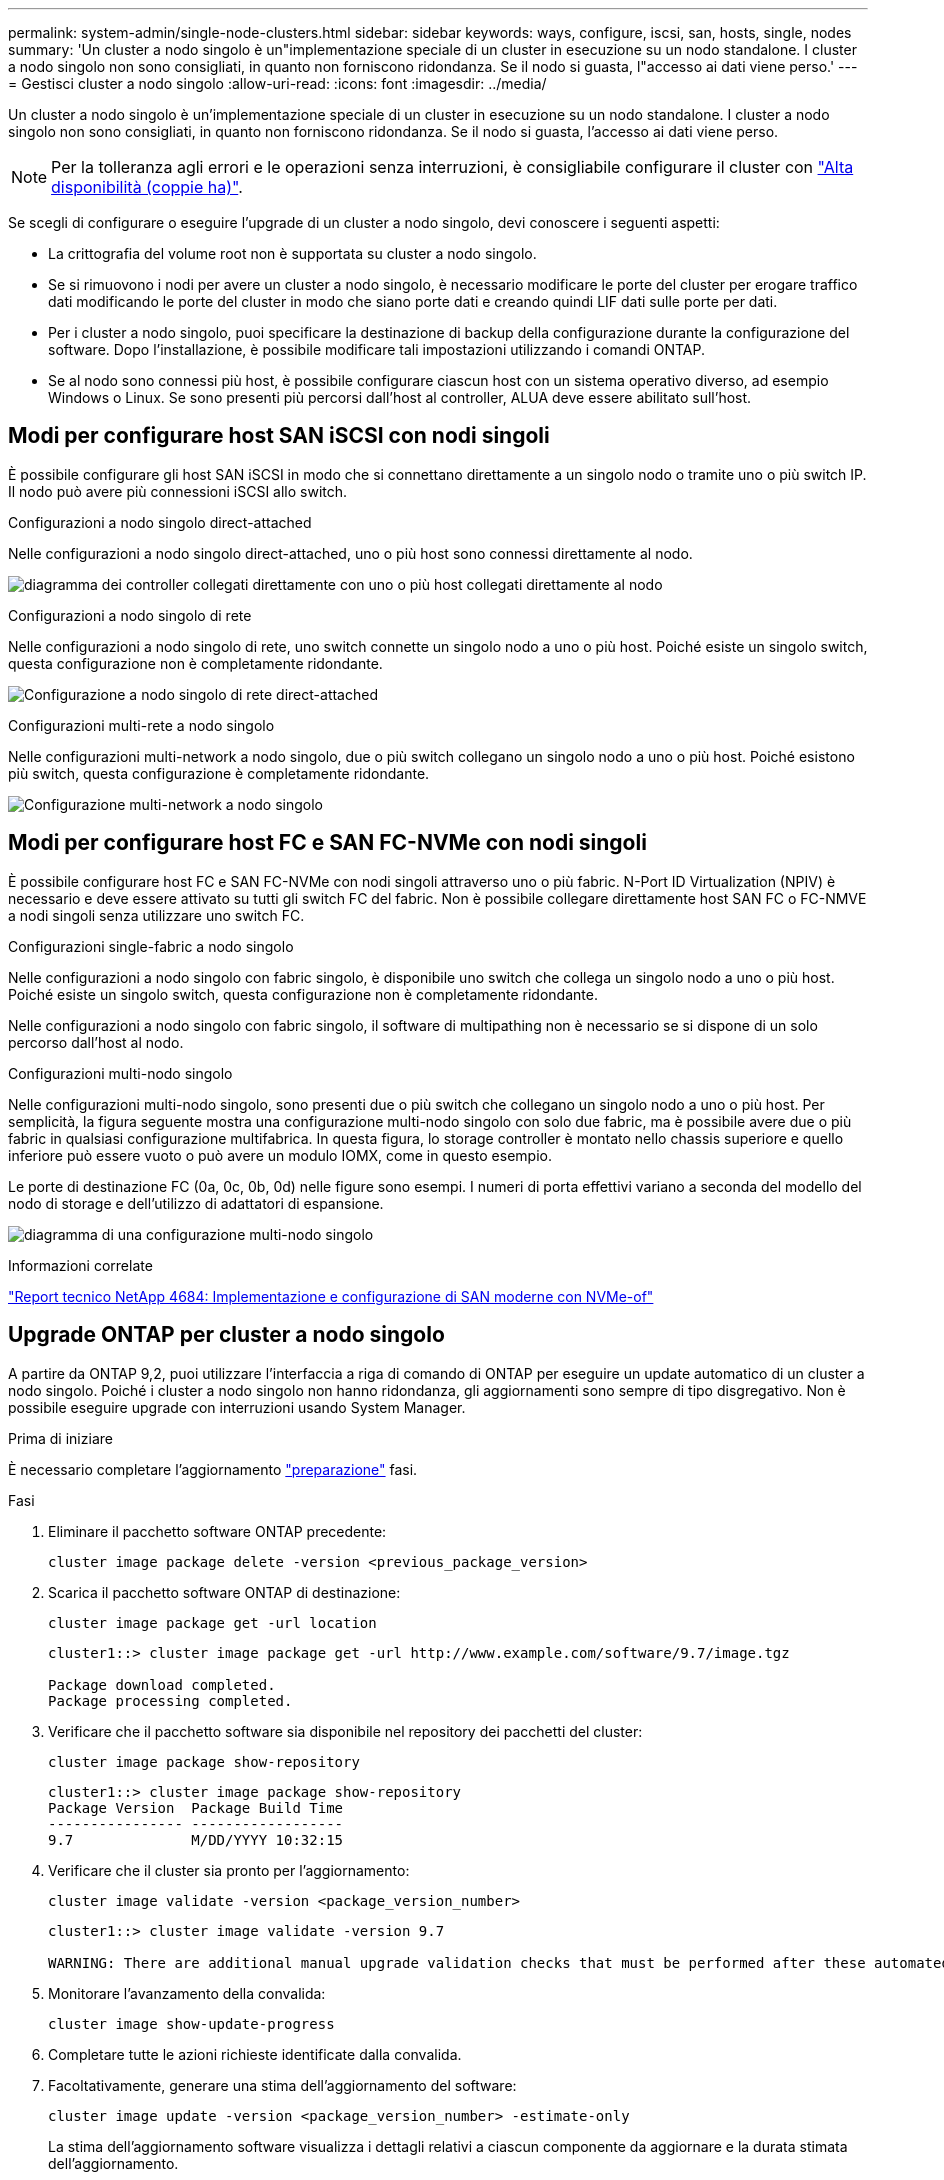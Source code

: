 ---
permalink: system-admin/single-node-clusters.html 
sidebar: sidebar 
keywords: ways, configure, iscsi, san, hosts, single, nodes 
summary: 'Un cluster a nodo singolo è un"implementazione speciale di un cluster in esecuzione su un nodo standalone.  I cluster a nodo singolo non sono consigliati, in quanto non forniscono ridondanza.  Se il nodo si guasta, l"accesso ai dati viene perso.' 
---
= Gestisci cluster a nodo singolo
:allow-uri-read: 
:icons: font
:imagesdir: ../media/


[role="lead"]
Un cluster a nodo singolo è un'implementazione speciale di un cluster in esecuzione su un nodo standalone.  I cluster a nodo singolo non sono consigliati, in quanto non forniscono ridondanza.  Se il nodo si guasta, l'accesso ai dati viene perso.

[NOTE]
====
Per la tolleranza agli errori e le operazioni senza interruzioni, è consigliabile configurare il cluster con link:../concepts/high-availability-pairs-concept.html["Alta disponibilità (coppie ha)"].

====
Se scegli di configurare o eseguire l'upgrade di un cluster a nodo singolo, devi conoscere i seguenti aspetti:

* La crittografia del volume root non è supportata su cluster a nodo singolo.
* Se si rimuovono i nodi per avere un cluster a nodo singolo, è necessario modificare le porte del cluster per erogare traffico dati modificando le porte del cluster in modo che siano porte dati e creando quindi LIF dati sulle porte per dati.
* Per i cluster a nodo singolo, puoi specificare la destinazione di backup della configurazione durante la configurazione del software. Dopo l'installazione, è possibile modificare tali impostazioni utilizzando i comandi ONTAP.
* Se al nodo sono connessi più host, è possibile configurare ciascun host con un sistema operativo diverso, ad esempio Windows o Linux. Se sono presenti più percorsi dall'host al controller, ALUA deve essere abilitato sull'host.




== Modi per configurare host SAN iSCSI con nodi singoli

È possibile configurare gli host SAN iSCSI in modo che si connettano direttamente a un singolo nodo o tramite uno o più switch IP. Il nodo può avere più connessioni iSCSI allo switch.

.Configurazioni a nodo singolo direct-attached
Nelle configurazioni a nodo singolo direct-attached, uno o più host sono connessi direttamente al nodo.

image:scrn_en_drw_fc-302020-direct-sing-on.png["diagramma dei controller collegati direttamente con uno o più host collegati direttamente al nodo"]

.Configurazioni a nodo singolo di rete
Nelle configurazioni a nodo singolo di rete, uno switch connette un singolo nodo a uno o più host. Poiché esiste un singolo switch, questa configurazione non è completamente ridondante.

image:r-oc-set-iscsi-singlenetwork-singlenode.png["Configurazione a nodo singolo di rete direct-attached"]

.Configurazioni multi-rete a nodo singolo
Nelle configurazioni multi-network a nodo singolo, due o più switch collegano un singolo nodo a uno o più host. Poiché esistono più switch, questa configurazione è completamente ridondante.

image:scrn-en-drw-iscsi-multinw-singlen.png["Configurazione multi-network a nodo singolo"]



== Modi per configurare host FC e SAN FC-NVMe con nodi singoli

È possibile configurare host FC e SAN FC-NVMe con nodi singoli attraverso uno o più fabric. N-Port ID Virtualization (NPIV) è necessario e deve essere attivato su tutti gli switch FC del fabric. Non è possibile collegare direttamente host SAN FC o FC-NMVE a nodi singoli senza utilizzare uno switch FC.

.Configurazioni single-fabric a nodo singolo
Nelle configurazioni a nodo singolo con fabric singolo, è disponibile uno switch che collega un singolo nodo a uno o più host. Poiché esiste un singolo switch, questa configurazione non è completamente ridondante.

Nelle configurazioni a nodo singolo con fabric singolo, il software di multipathing non è necessario se si dispone di un solo percorso dall'host al nodo.

.Configurazioni multi-nodo singolo
Nelle configurazioni multi-nodo singolo, sono presenti due o più switch che collegano un singolo nodo a uno o più host. Per semplicità, la figura seguente mostra una configurazione multi-nodo singolo con solo due fabric, ma è possibile avere due o più fabric in qualsiasi configurazione multifabrica. In questa figura, lo storage controller è montato nello chassis superiore e quello inferiore può essere vuoto o può avere un modulo IOMX, come in questo esempio.

Le porte di destinazione FC (0a, 0c, 0b, 0d) nelle figure sono esempi. I numeri di porta effettivi variano a seconda del modello del nodo di storage e dell'utilizzo di adattatori di espansione.

image:scrn_en_drw_fc-62xx-multi-singlecontroller.png["diagramma di una configurazione multi-nodo singolo"]

.Informazioni correlate
http://www.netapp.com/us/media/tr-4684.pdf["Report tecnico NetApp 4684: Implementazione e configurazione di SAN moderne con NVMe-of"^]



== Upgrade ONTAP per cluster a nodo singolo

A partire da ONTAP 9,2, puoi utilizzare l'interfaccia a riga di comando di ONTAP per eseguire un update automatico di un cluster a nodo singolo. Poiché i cluster a nodo singolo non hanno ridondanza, gli aggiornamenti sono sempre di tipo disgregativo. Non è possibile eseguire upgrade con interruzioni usando System Manager.

.Prima di iniziare
È necessario completare l'aggiornamento link:../upgrade/prepare.html["preparazione"] fasi.

.Fasi
. Eliminare il pacchetto software ONTAP precedente:
+
[source, cli]
----
cluster image package delete -version <previous_package_version>
----
. Scarica il pacchetto software ONTAP di destinazione:
+
[source, cli]
----
cluster image package get -url location
----
+
[listing]
----
cluster1::> cluster image package get -url http://www.example.com/software/9.7/image.tgz

Package download completed.
Package processing completed.
----
. Verificare che il pacchetto software sia disponibile nel repository dei pacchetti del cluster:
+
[source, cli]
----
cluster image package show-repository
----
+
[listing]
----
cluster1::> cluster image package show-repository
Package Version  Package Build Time
---------------- ------------------
9.7              M/DD/YYYY 10:32:15
----
. Verificare che il cluster sia pronto per l'aggiornamento:
+
[source, cli]
----
cluster image validate -version <package_version_number>
----
+
[listing]
----
cluster1::> cluster image validate -version 9.7

WARNING: There are additional manual upgrade validation checks that must be performed after these automated validation checks have completed...
----
. Monitorare l'avanzamento della convalida:
+
[source, cli]
----
cluster image show-update-progress
----
. Completare tutte le azioni richieste identificate dalla convalida.
. Facoltativamente, generare una stima dell'aggiornamento del software:
+
[source, cli]
----
cluster image update -version <package_version_number> -estimate-only
----
+
La stima dell'aggiornamento software visualizza i dettagli relativi a ciascun componente da aggiornare e la durata stimata dell'aggiornamento.

. Eseguire l'aggiornamento del software:
+
[source, cli]
----
cluster image update -version <package_version_number>
----
+

NOTE: Se si verifica un problema, l'aggiornamento viene messo in pausa e richiede di intraprendere un'azione correttiva. È possibile utilizzare il comando show-update-progress dell'immagine del cluster per visualizzare i dettagli relativi a eventuali problemi e allo stato di avanzamento dell'aggiornamento. Dopo aver corretto il problema, è possibile riprendere l'aggiornamento utilizzando il comando resume-update dell'immagine del cluster.

. Visualizzare l'avanzamento dell'aggiornamento del cluster:
+
[source, cli]
----
cluster image show-update-progress
----
+
Il nodo viene riavviato come parte dell'aggiornamento e non è possibile accedervi durante il riavvio.

. Attivare una notifica:
+
[source, cli]
----
autosupport invoke -node * -type all -message "Finishing_Upgrade"
----
+
Se il cluster non è configurato per l'invio di messaggi, una copia della notifica viene salvata localmente.


